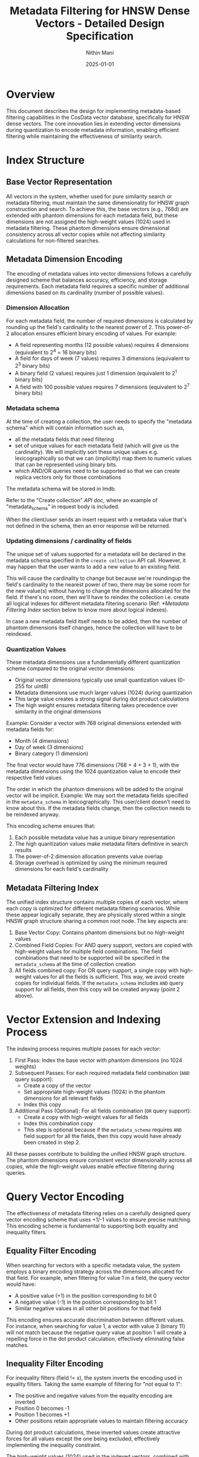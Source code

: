 
#+TITLE: Metadata Filtering for HNSW Dense Vectors - Detailed Design Specification
#+AUTHOR: Nithin Mani
#+DATE: 2025-01-01

* Overview

This document describes the design for implementing metadata-based filtering capabilities in the CosData vector database, specifically for HNSW dense vectors. The core innovation lies in extending vector dimensions during quantization to encode metadata information, enabling efficient filtering while maintaining the effectiveness of similarity search.

* Index Structure

** Base Vector Representation

All vectors in the system, whether used for pure similarity search or metadata filtering, must maintain the same dimensionality for HNSW graph construction and search. To achieve this, the base vectors (e.g., 768d) are extended with phantom dimensions for each metadata field, but these dimensions are not assigned the high-weight values (1024) used in metadata filtering. These phantom dimensions ensure dimensional consistency across all vector copies while not affecting similarity calculations for non-filtered searches.

** Metadata Dimension Encoding

The encoding of metadata values into vector dimensions follows a carefully designed scheme that balances accuracy, efficiency, and storage requirements. Each metadata field requires a specific number of additional dimensions based on its cardinality (number of possible values).

*** Dimension Allocation

For each metadata field, the number of required dimensions is calculated by rounding up the field's cardinality to the nearest power of 2. This power-of-2 allocation ensures efficient binary encoding of values. For example:

- A field representing months (12 possible values) requires 4 dimensions (equivalent to 2^4 = 16 binary bits)
- A field for days of week (7 values) requires 3 dimensions (equivalent to 2^3 binary bits)
- A binary field (2 values) requires just 1 dimension (equivalent to 2^1 binary bits)
- A field with 100 possible values requires 7 dimensions (equivalent to 2^7 binary bits)

*** Metadata schema
At the time of creating a collection, the user needs to specify the "metadata schema" which will contain information such as,

- all the metadata fields that need filtering
- set of unique values for each metadata field (which will give us the cardinality). We will implicitly sort these unique values e.g. lexicographically so that we can (implicitly) map them to numeric values that can be represented using binary bits.
- which AND/OR queries need to be supported so that we can create replica vectors only for those combinations

The metadata schema will be stored in lmdb.

Refer to the "Create collection" [[api-doc.org][API doc]], where an example of "metadata_schema" in request body is included.

When the client/user sends an insert request with a metadata value that's not defined in the schema, then an error response will be returned.

*** Updating dimensions / cardinality of fields
The unique set of values supported for a metadata will be declared in the metadata schema specified in the ~create collection~ API call. However, it may happen that the user wants to add a new value to an existing field.

This will cause the cardinality to change but because we're roundingup the field's cardinality to the nearest power of two, there may be some room for the new value(s) without having to change the dimensions allocated for the field. If there's no room, then we'll have to reindex the collection i.e. create all logical indexes for different metadata filtering scenario (Ref: [[*Metadata Filtering Index]] section below to know more about logical indexes).

In case a new metadata field itself needs to be added, then the number of phantom dimensions itself changes, hence the collection will have to be reindexed.

*** Quantization Values

These metadata dimensions use a fundamentally different quantization scheme compared to the original vector dimensions:

- Original vector dimensions typically use small quantization values (0-255 for uint8)
- Metadata dimensions use much larger values (1024) during quantization
- This large value creates a strong signal during dot product calculations
- The high weight ensures metadata filtering takes precedence over similarity in the original dimensions

Example: Consider a vector with 768 original dimensions extended with metadata fields for:
- Month (4 dimensions)
- Day of week (3 dimensions)
- Binary category (1 dimension)

The final vector would have 776 dimensions (768 + 4 + 3 + 1), with the metadata dimensions using the 1024 quantization value to encode their respective field values.

The order in which the phantom dimensions will be added to the original vector will be implicit. Example: We may sort the metadata fields specified in the ~metadata_schema~ in lexicographically. This user/client doesn't need to know about this. If the metadata fields change, then the collection needs to be reindexed anyway.

This encoding scheme ensures that:
1. Each possible metadata value has a unique binary representation
2. The high quantization values make metadata filters definitive in search results
3. The power-of-2 dimension allocation prevents value overlap
4. Storage overhead is optimized by using the minimum required dimensions for each field's cardinality

** Metadata Filtering Index

The unified index structure contains multiple copies of each vector, where each copy is optimized for different metadata filtering scenarios. While these appear logically separate, they are physically stored within a single HNSW graph structure sharing a common root node. The key aspects are:

1. Base Vector Copy: Contains phantom dimensions but no high-weight values
2. Combined Field Copies: For AND query support, vectors are copied with high-weight values for multiple field combinations. The field combinations that need to be supported will be specified in the ~metadata_schema~ at the time of collection creation
3. All fields combined copy: For OR query support, a single copy with high-weight values for all the fields is sufficient. This way, we avoid create copies for individual fields. If the ~metadata_schema~ includes ~AND~ query support for all fields, then this copy will be created anyway (point 2 above).

* Vector Extension and Indexing Process

The indexing process requires multiple passes for each vector:

1. First Pass: Index the base vector with phantom dimensions (no 1024 weights)
2. Subsequent Passes: For each required metadata field combination (~AND~ query support):
  - Create a copy of the vector
  - Set appropriate high-weight values (1024) in the phantom dimensions for all relevant fields
  - Index this copy
3. Additional Pass (Optional): For all fields combination (~OR~ query support):
  - Create a copy with high-weight values for all fields
  - Index this combination copy
  - This step is optional because if the ~metadata_schema~ requires ~AND~ field support for all the fields, then this copy would have already been created in step 2.

All these passes contribute to building the unified HNSW graph structure. The phantom dimensions ensure consistent vector dimensionality across all copies, while the high-weight values enable effective filtering during queries.

* Query Vector Encoding

The effectiveness of metadata filtering relies on a carefully designed query vector encoding scheme that uses +1/-1 values to ensure precise matching. This encoding scheme is fundamental to supporting both equality and inequality filters.

** Equality Filter Encoding

When searching for vectors with a specific metadata value, the system employs a binary encoding strategy across the dimensions allocated for that field. For example, when filtering for value 1 in a field, the query vector would have:
- A positive value (+1) in the position corresponding to bit 0
- A negative value (-1) in the position corresponding to bit 1
- Similar negative values in all other bit positions for that field

This encoding ensures accurate discrimination between different values. For instance, when searching for value 1, a vector with value 3 (binary 11) will not match because the negative query value at position 1 will create a repelling force in the dot product calculation, effectively eliminating false matches.

** Inequality Filter Encoding

For inequality filters (field != x), the system inverts the encoding used in equality filters. Taking the same example of filtering for "not equal to 1":
- The positive and negative values from the equality encoding are inverted
- Position 0 becomes -1
- Position 1 becomes +1
- Other positions retain appropriate values to maintain filtering accuracy

During dot product calculations, these inverted values create attractive forces for all values except the one being excluded, effectively implementing the inequality constraint.

The high-weight values (1024) used in the indexed vectors, combined with the +1/-1 encoding in query vectors, create substantial differences in dot product results between matching and non-matching vectors. This ensures reliable filtering even in the presence of approximate nearest neighbor search.

* Query Processing

** Pure Similarity Search

When no metadata filtering is needed, queries use vectors with phantom dimensions (no high weights), effectively matching the base vector copies in the index.

** Metadata Filtering Queries

For metadata-filtered searches, the query vector is constructed with appropriate +1/-1 values in the phantom dimensions:
- +1 for matching the desired value's position
- -1 for other positions to prevent false matches

The system automatically routes the query to the appropriate vector copies based on the filtering criteria:
- Single field filters use the all-fields copy
- OR conditions require multiple searches using all-fields copy, with results merged via map-reduce
- AND conditions use the pre-computed combination copies

* Performance Implications

The unified index structure with phantom dimensions has several performance characteristics:

Storage Impact:
- Linear increase with number of metadata fields
- Additional increase for field combinations (AND support)
- All vectors maintain consistent dimensionality due to phantom dimensions

Memory Usage:
- Efficient memory utilization through unified index structure
- Overhead from phantom dimensions in all vector copies
- Memory requirements scale with number of supported metadata combinations

CPU Requirements:
- Multiple indexing passes for each vector
- Increased dimension count affects similarity calculations
- Query routing overhead based on filtering criteria

* Implementation Phases

1. Create spec for the ~metadata_schema~ field in ~Create collection~ API request body
2. Implement phantom dimension extension for base vectors
3. Develop indexing pipeline for multiple passes
4. Create unified index structure
5. Implement metadata-aware query processing
6. Add support for field combinations
7. Optimize performance and resource usage

* Future Considerations

- Optimize phantom dimension handling
- Smart selection of field combinations based on query patterns
- Compression techniques for redundant vector copies
- Dynamic generation of field combinations

